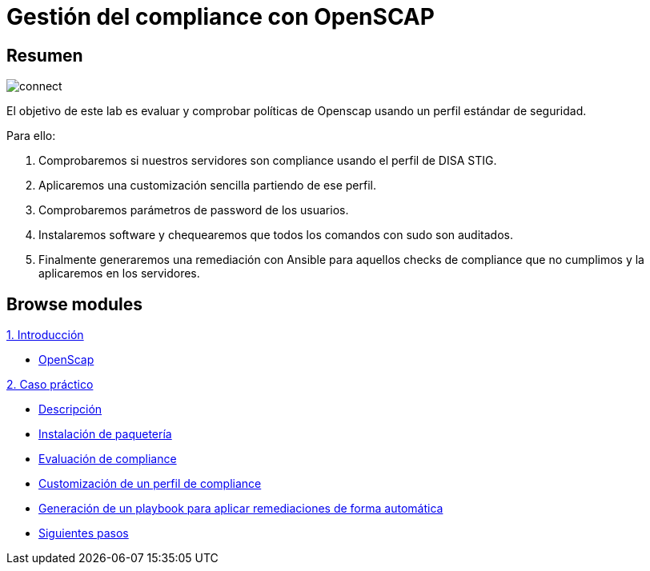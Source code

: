 = Gestión del compliance con OpenSCAP
:page-layout: home
:!sectids:

[.text-center.strong]
== Resumen

image::connect.png[]

El objetivo de este lab es evaluar y comprobar políticas de Openscap usando un perfil estándar de seguridad. 

Para ello:

1. Comprobaremos si nuestros servidores son compliance usando el perfil de DISA STIG. 
2. Aplicaremos una customización sencilla partiendo de ese perfil.
3. Comprobaremos parámetros de password de los usuarios.
4. Instalaremos software y chequearemos que todos los comandos con sudo son auditados. 
5. Finalmente generaremos una remediación con Ansible para aquellos checks de compliance que no cumplimos y la aplicaremos en los servidores. 

[.tiles.browse]
== Browse modules

[.tile]
.xref:01-introduccion.adoc[1. Introducción]
* xref:01-introduccion.adoc#openscap[OpenScap]

[.tile]
.xref:02-caso-practico.adoc[2. Caso práctico]
* xref:02-caso-practico.adoc#descripcion[Descripción]
* xref:02-caso-practico.adoc#instalacion[Instalación de paquetería]
* xref:02-caso-practico.adoc#evaluacion[Evaluación de compliance]
* xref:02-caso-practico.adoc#customizacion[Customización de un perfil de compliance]
* xref:02-caso-practico.adoc#ansible[Generación de un playbook para aplicar remediaciones de forma automática]
* xref:02-caso-practico.adoc#next[Siguientes pasos]

[.tile]
.xref:03-resources.adoc[Recursos]

